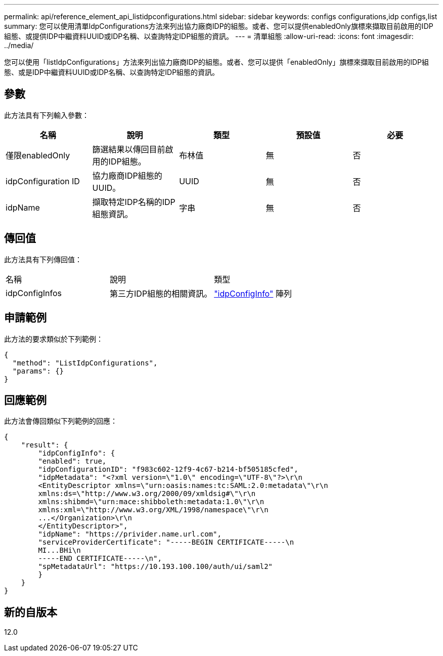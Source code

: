 ---
permalink: api/reference_element_api_listidpconfigurations.html 
sidebar: sidebar 
keywords: configs configurations,idp configs,list 
summary: 您可以使用清單IdpConfigurations方法來列出協力廠商IDP的組態。或者、您可以提供enabledOnly旗標來擷取目前啟用的IDP組態、或提供IDP中繼資料UUID或IDP名稱、以查詢特定IDP組態的資訊。 
---
= 清單組態
:allow-uri-read: 
:icons: font
:imagesdir: ../media/


[role="lead"]
您可以使用「listIdpConfigurations」方法來列出協力廠商IDP的組態。或者、您可以提供「enabledOnly」旗標來擷取目前啟用的IDP組態、或是IDP中繼資料UUID或IDP名稱、以查詢特定IDP組態的資訊。



== 參數

此方法具有下列輸入參數：

|===
| 名稱 | 說明 | 類型 | 預設值 | 必要 


 a| 
僅限enabledOnly
 a| 
篩選結果以傳回目前啟用的IDP組態。
 a| 
布林值
 a| 
無
 a| 
否



 a| 
idpConfiguration ID
 a| 
協力廠商IDP組態的UUID。
 a| 
UUID
 a| 
無
 a| 
否



 a| 
idpName
 a| 
擷取特定IDP名稱的IDP組態資訊。
 a| 
字串
 a| 
無
 a| 
否

|===


== 傳回值

此方法具有下列傳回值：

|===


| 名稱 | 說明 | 類型 


 a| 
idpConfigInfos
 a| 
第三方IDP組態的相關資訊。
 a| 
link:reference_element_api_idpconfiginfo.md#GUID-7DAF8B5D-7803-417F-822B-F5B1A4E3EA93["idpConfigInfo"] 陣列

|===


== 申請範例

此方法的要求類似於下列範例：

[listing]
----
{
  "method": "ListIdpConfigurations",
  "params": {}
}
----


== 回應範例

此方法會傳回類似下列範例的回應：

[listing]
----
{
    "result": {
        "idpConfigInfo": {
        "enabled": true,
        "idpConfigurationID": "f983c602-12f9-4c67-b214-bf505185cfed",
        "idpMetadata": "<?xml version=\"1.0\" encoding=\"UTF-8\"?>\r\n
        <EntityDescriptor xmlns=\"urn:oasis:names:tc:SAML:2.0:metadata\"\r\n
        xmlns:ds=\"http://www.w3.org/2000/09/xmldsig#\"\r\n
        xmlns:shibmd=\"urn:mace:shibboleth:metadata:1.0\"\r\n
        xmlns:xml=\"http://www.w3.org/XML/1998/namespace\"\r\n
        ...</Organization>\r\n
        </EntityDescriptor>",
        "idpName": "https://privider.name.url.com",
        "serviceProviderCertificate": "-----BEGIN CERTIFICATE-----\n
        MI...BHi\n
        -----END CERTIFICATE-----\n",
        "spMetadataUrl": "https://10.193.100.100/auth/ui/saml2"
        }
    }
}
----


== 新的自版本

12.0
